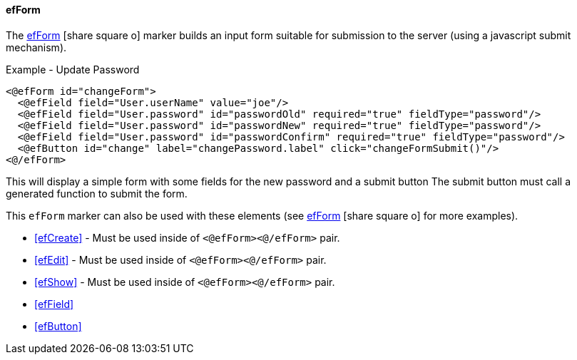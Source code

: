 ==== efForm

The link:reference.html#efform[efForm^] icon:share-square-o[role="link-blue"] marker
builds an input form suitable for submission to the server (using a javascript submit mechanism).

[source,html]
.Example - Update Password
----
<@efForm id="changeForm">
  <@efField field="User.userName" value="joe"/>
  <@efField field="User.password" id="passwordOld" required="true" fieldType="password"/>
  <@efField field="User.password" id="passwordNew" required="true" fieldType="password"/>
  <@efField field="User.password" id="passwordConfirm" required="true" fieldType="password"/>
  <@efButton id="change" label="changePassword.label" click="changeFormSubmit()"/>
<@/efForm>
----

This will display a simple form with some fields for the new password and a submit button
The submit button must call a generated function to submit the form.

This `efForm` marker can also be used with these elements (see
link:reference.html#efform[efForm^] icon:share-square-o[role="link-blue"] for more examples).

* <<efCreate>> - Must be used inside of `<@efForm><@/efForm>` pair.
* <<efEdit>> - Must be used inside of `<@efForm><@/efForm>` pair.
* <<efShow>> - Must be used inside of `<@efForm><@/efForm>` pair.
* <<efField>>
* <<efButton>>

